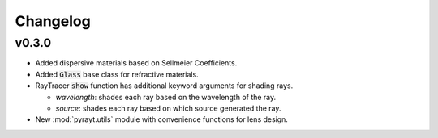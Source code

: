 =======================
Changelog
=======================

v0.3.0
-------
* Added dispersive materials based on Sellmeier Coefficients.
* Added :code:`Glass` base class for refractive materials.
* RayTracer :code:`show` function has additional keyword arguments for shading rays.

  * *wavelength*: shades each ray based on the wavelength of the ray.
  * *source*: shades each ray based on which source generated the ray.

* New :mod:`pyrayt.utils` module with convenience functions for lens design.